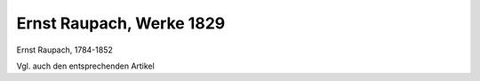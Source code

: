Ernst Raupach, Werke 1829
=========================

.. image:: FRaup1-small.jpg
   :alt:

Ernst Raupach, 1784-1852

.. rst-class:: source

  (Stahlstich von Fr. Fleischmann nach einem Bild von Franz Krüger. In: Ernst Raupach: Dramatische Werke komischer Gattung. Theil 1. Hamburg: Hoffmann u. Campe, 1829.)

Vgl. auch den entsprechenden Artikel
